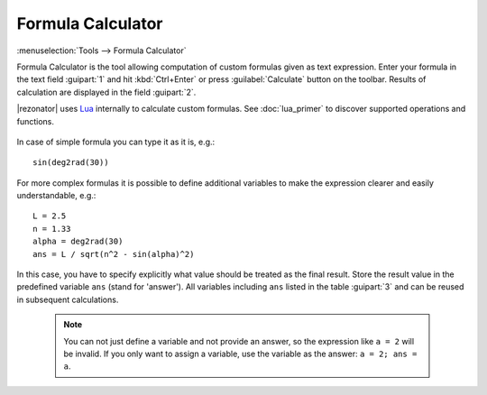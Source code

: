 .. index:: single: formula calculator

Formula Calculator
==================

:menuselection:`Tools --> Formula Calculator`

Formula Calculator is the tool allowing computation of custom formulas given as text expression. Enter your formula in the text field :guipart:`1` and hit :kbd:`Ctrl+Enter` or press :guilabel:`Calculate` button on the toolbar. Results of calculation are displayed in the field :guipart:`2`.

|rezonator| uses `Lua <http://www.lua.org>`_ internally to calculate custom formulas. See :doc:`lua_primer` to discover supported operations and functions.

    .. image:: img/calc_formula.png

In case of simple formula you can type it as it is, e.g.::

    sin(deg2rad(30))

For more complex formulas it is possible to define additional variables to make the expression clearer and easily understandable, e.g.::

    L = 2.5
    n = 1.33
    alpha = deg2rad(30)
    ans = L / sqrt(n^2 - sin(alpha)^2)

In this case, you have to specify explicitly what value should be treated as the final result. Store the result value in the predefined variable ``ans`` (stand for 'answer'). All variables including ``ans`` listed in the table :guipart:`3` and can be reused in subsequent calculations. 


    .. note::

        You can not just define a variable and not provide an answer, so the expression like ``a = 2`` will be invalid. If you only want to assign a variable, use the variable as the answer: ``a = 2; ans = a``.

.. seealso::

    :doc:`lua_primer`